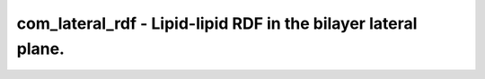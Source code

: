 com_lateral_rdf - Lipid-lipid RDF in the bilayer lateral plane.
===============================================================
 
    .. toctree::
       :maxdepth: 2
 
       :caption: Contents
 
       com_lateral_rdf

